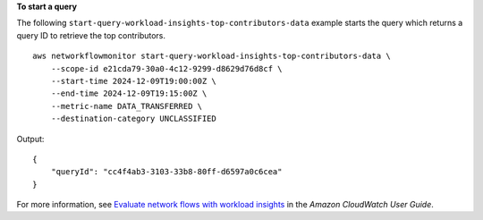 **To start a query**

The following ``start-query-workload-insights-top-contributors-data``  example starts the query which returns a query ID to retrieve the top contributors. ::

    aws networkflowmonitor start-query-workload-insights-top-contributors-data \
        --scope-id e21cda79-30a0-4c12-9299-d8629d76d8cf \
        --start-time 2024-12-09T19:00:00Z \
        --end-time 2024-12-09T19:15:00Z \
        --metric-name DATA_TRANSFERRED \
        --destination-category UNCLASSIFIED

Output::

    {
        "queryId": "cc4f4ab3-3103-33b8-80ff-d6597a0c6cea"
    }

For more information, see `Evaluate network flows with workload insights <https://docs.aws.amazon.com/AmazonCloudWatch/latest/monitoring/CloudWatch-NetworkFlowMonitor-configure-evaluate-flows.html>`__ in the *Amazon CloudWatch User Guide*.
